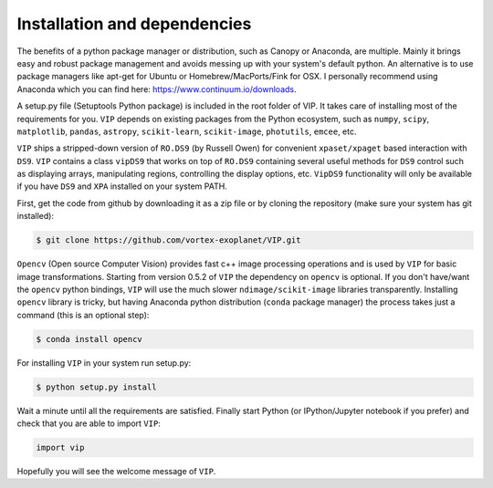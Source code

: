 Installation and dependencies
------------------------------
The benefits of a python package manager or distribution, such as Canopy or
Anaconda, are multiple. Mainly it brings easy and robust package management and
avoids messing up with your system's default python. An alternative is to use
package managers like apt-get for Ubuntu or
Homebrew/MacPorts/Fink for OSX. I personally recommend using Anaconda which you
can find here: https://www.continuum.io/downloads.

A setup.py file (Setuptools Python package) is included in the root folder of
VIP. It takes care of installing most of the requirements for you. ``VIP`` depends
on existing packages from the Python ecosystem, such as ``numpy``, ``scipy``,
``matplotlib``, ``pandas``, ``astropy``, ``scikit-learn``, ``scikit-image``,
``photutils``, ``emcee``, etc.

``VIP`` ships a stripped-down version of ``RO.DS9`` (by Russell Owen) for convenient
``xpaset/xpaget`` based interaction with ``DS9``. ``VIP`` contains a class
``vipDS9`` that works on top of ``RO.DS9`` containing several useful methods for
``DS9`` control such as displaying arrays, manipulating regions, controlling the
display options, etc. ``VipDS9`` functionality will only be available if you have
``DS9`` and ``XPA`` installed on your system PATH.

First, get the code from github by downloading it as a zip file or by cloning the
repository (make sure your system has git installed):

.. code-block:: bash

  $ git clone https://github.com/vortex-exoplanet/VIP.git

``Opencv`` (Open source Computer Vision) provides fast c++ image processing
operations and is used by ``VIP`` for basic image transformations. Starting from
version 0.5.2 of ``VIP`` the dependency on ``opencv`` is optional. If you don't
have/want the ``opencv`` python bindings, ``VIP`` will use the much slower
``ndimage/scikit-image`` libraries transparently. Installing ``opencv`` library
is tricky, but having Anaconda python distribution (``conda`` package manager)
the process takes just a command (this is an optional step):

.. code-block:: bash

  $ conda install opencv

For installing ``VIP`` in your system run setup.py:

.. code-block:: bash

  $ python setup.py install

Wait a minute until all the requirements are satisfied. Finally start Python
(or IPython/Jupyter notebook if you prefer) and check that you are able to
import ``VIP``:

.. code-block:: python

  import vip

Hopefully you will see the welcome message of ``VIP``.